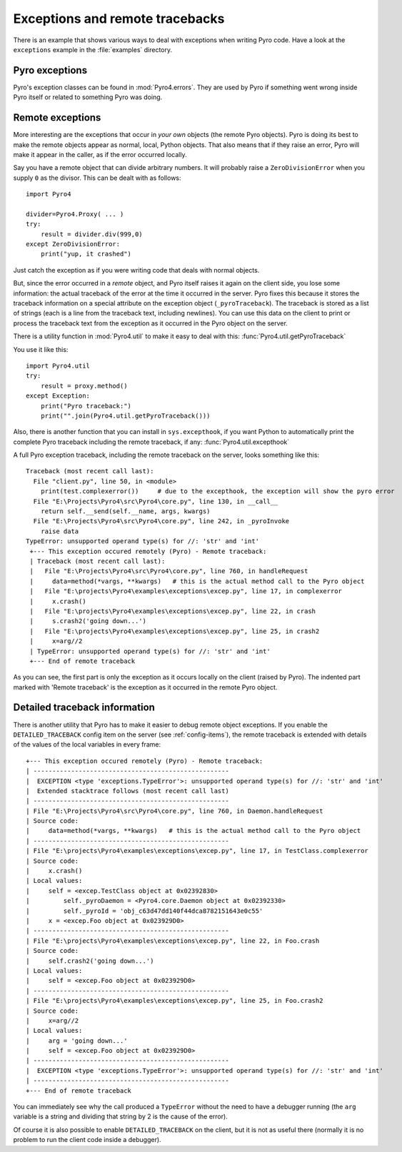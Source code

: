 .. index:: exceptions, remote traceback

********************************
Exceptions and remote tracebacks
********************************

There is an example that shows various ways to deal with exceptions when writing Pyro code.
Have a look at the ``exceptions`` example in the :file:`examples` directory.

Pyro exceptions
---------------

Pyro's exception classes can be found in :mod:`Pyro4.errors`.
They are used by Pyro if something went wrong inside Pyro itself or related to something Pyro was doing.

.. index:: remote errors

Remote exceptions
-----------------
More interesting are the exceptions that occur in *your own* objects (the remote Pyro objects).
Pyro is doing its best to make the remote objects appear as normal, local, Python objects.
That also means that if they raise an error, Pyro will make it appear in the caller,
as if the error occurred locally.

Say you have a remote object that can divide arbitrary numbers.
It will probably raise a ``ZeroDivisionError`` when you supply ``0`` as the divisor.
This can be dealt with as follows::

    import Pyro4

    divider=Pyro4.Proxy( ... )
    try:
        result = divider.div(999,0)
    except ZeroDivisionError:
        print("yup, it crashed")

Just catch the exception as if you were writing code that deals with normal objects.

But, since the error occurred in a *remote* object, and Pyro itself raises it again on the client
side, you lose some information: the actual traceback of the error at the time it occurred in the server.
Pyro fixes this because it stores the traceback information on a special attribute on the exception
object (``_pyroTraceback``). The traceback is stored as a list of strings (each is a line from
the traceback text, including newlines). You can use this data on the client to print or process the
traceback text from the exception as it occurred in the Pyro object on the server.

There is a utility function in :mod:`Pyro4.util` to make it easy to deal with this:
:func:`Pyro4.util.getPyroTraceback`

You use it like this::

    import Pyro4.util
    try:
        result = proxy.method()
    except Exception:
        print("Pyro traceback:")
        print("".join(Pyro4.util.getPyroTraceback()))


.. index:: exception hook

Also, there is another function that you can install in ``sys.excepthook``, if you want Python
to automatically print the complete Pyro traceback including the remote traceback, if any:
:func:`Pyro4.util.excepthook`

A full Pyro exception traceback, including the remote traceback on the server, looks something like this::

    Traceback (most recent call last):
      File "client.py", line 50, in <module>
        print(test.complexerror())     # due to the excepthook, the exception will show the pyro error
      File "E:\Projects\Pyro4\src\Pyro4\core.py", line 130, in __call__
        return self.__send(self.__name, args, kwargs)
      File "E:\Projects\Pyro4\src\Pyro4\core.py", line 242, in _pyroInvoke
        raise data
    TypeError: unsupported operand type(s) for //: 'str' and 'int'
     +--- This exception occured remotely (Pyro) - Remote traceback:
     | Traceback (most recent call last):
     |   File "E:\Projects\Pyro4\src\Pyro4\core.py", line 760, in handleRequest
     |     data=method(*vargs, **kwargs)   # this is the actual method call to the Pyro object
     |   File "E:\projects\Pyro4\examples\exceptions\excep.py", line 17, in complexerror
     |     x.crash()
     |   File "E:\projects\Pyro4\examples\exceptions\excep.py", line 22, in crash
     |     s.crash2('going down...')
     |   File "E:\projects\Pyro4\examples\exceptions\excep.py", line 25, in crash2
     |     x=arg//2
     | TypeError: unsupported operand type(s) for //: 'str' and 'int'
     +--- End of remote traceback


As you can see, the first part is only the exception as it occurs locally on the client (raised
by Pyro). The indented part marked with 'Remote traceback' is the exception as it occurred
in the remote Pyro object.


.. index:: traceback information

Detailed traceback information
------------------------------

There is another utility that Pyro has to make it easier to debug remote object exceptions.
If you enable the ``DETAILED_TRACEBACK`` config item on the server (see :ref:`config-items`), the remote
traceback is extended with details of the values of the local variables in every frame::

    +--- This exception occured remotely (Pyro) - Remote traceback:
    | ----------------------------------------------------
    |  EXCEPTION <type 'exceptions.TypeError'>: unsupported operand type(s) for //: 'str' and 'int'
    |  Extended stacktrace follows (most recent call last)
    | ----------------------------------------------------
    | File "E:\Projects\Pyro4\src\Pyro4\core.py", line 760, in Daemon.handleRequest
    | Source code:
    |     data=method(*vargs, **kwargs)   # this is the actual method call to the Pyro object
    | ----------------------------------------------------
    | File "E:\projects\Pyro4\examples\exceptions\excep.py", line 17, in TestClass.complexerror
    | Source code:
    |     x.crash()
    | Local values:
    |     self = <excep.TestClass object at 0x02392830>
    |         self._pyroDaemon = <Pyro4.core.Daemon object at 0x02392330>
    |         self._pyroId = 'obj_c63d47dd140f44dca8782151643e0c55'
    |     x = <excep.Foo object at 0x023929D0>
    | ----------------------------------------------------
    | File "E:\projects\Pyro4\examples\exceptions\excep.py", line 22, in Foo.crash
    | Source code:
    |     self.crash2('going down...')
    | Local values:
    |     self = <excep.Foo object at 0x023929D0>
    | ----------------------------------------------------
    | File "E:\projects\Pyro4\examples\exceptions\excep.py", line 25, in Foo.crash2
    | Source code:
    |     x=arg//2
    | Local values:
    |     arg = 'going down...'
    |     self = <excep.Foo object at 0x023929D0>
    | ----------------------------------------------------
    |  EXCEPTION <type 'exceptions.TypeError'>: unsupported operand type(s) for //: 'str' and 'int'
    | ----------------------------------------------------
    +--- End of remote traceback

You can immediately see why the call produced a ``TypeError`` without the need to have a debugger running
(the ``arg`` variable is a string and dividing that string by 2 is the cause of the error).

Of course it is also possible to enable ``DETAILED_TRACEBACK`` on the client, but it is not as useful there
(normally it is no problem to run the client code inside a debugger).
